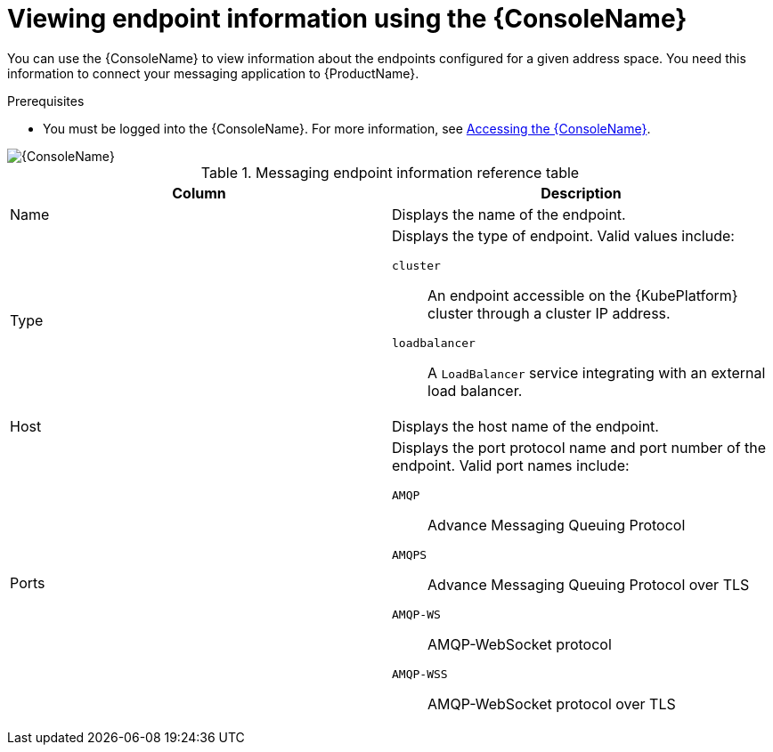 // Module included in the following assemblies:
//
// assembly-using-console.adoc

[id='ref-view-endpoint-info-{context}']

= Viewing endpoint information using the {ConsoleName}

You can use the {ConsoleName} to view information about the endpoints configured for a given address space. You need this information to connect your messaging application to {ProductName}.

.Prerequisites
* You must be logged into the {ConsoleName}. For more information, see link:{BookUrlBase}{BaseProductVersion}{BookNameUrl}#logging-into-console-messaging[Accessing the {ConsoleName}].

ifdef::Asciidoctor[]
image::console-screenshot-endpoints.png[{ConsoleName}]
endif::Asciidoctor[]

ifndef::Asciidoctor[]
image::{imagesdir}/console-screenshot-endpoints.png[{ConsoleName}]
endif::Asciidoctor[]

.Messaging endpoint information reference table
[cols="50%a,50%a",options="header"]
|===
|Column |Description
|Name |Displays the name of the endpoint.
|Type |Displays the type of endpoint. Valid values include:

`cluster`:: An endpoint accessible on the {KubePlatform} cluster through a cluster IP address.

ifeval::["{cmdcli}" =="oc"]
`route`:: An {KubePlatform} route available outside the cluster.
endif::[]

`loadbalancer`:: A `LoadBalancer` service integrating with an external load balancer.

ifeval::["{cmdcli}" == "oc"]
For more information, see the following {KubePlatform} documentation:

* link:{OCPBookUrlBase}{OCPProductVersion}/networking/routes/route-configuration.html[Route Configuration]
* link:{OCPBookUrlBase}{OCPProductVersion}/networking/configuring_ingress_cluster_traffic/configuring-ingress-cluster-traffic-load-balancer.html[Configuring ingress cluster traffic using a load balancer]
endif::[]

ifeval::["{cmdcli}" == "kubectl"]
For more information, see the link:https://kubernetes.io/docs/tasks/access-application-cluster/create-external-load-balancer/[{KubePlatform} documentation].
endif::[]

|Host |Displays the host name of the endpoint.
|Ports |Displays the port protocol name and port number of the endpoint. Valid port names include:

`AMQP`:: Advance Messaging Queuing Protocol

`AMQPS`:: Advance Messaging Queuing Protocol over TLS

`AMQP-WS`:: AMQP-WebSocket protocol

`AMQP-WSS`:: AMQP-WebSocket protocol over TLS

|===
